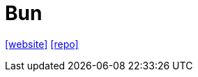 = Bun
:url-website: https://bun.sh/
:url-repo: https://github.com/oven-sh/bun

{url-website}[[website\]] 
{url-repo}[[repo\]]

